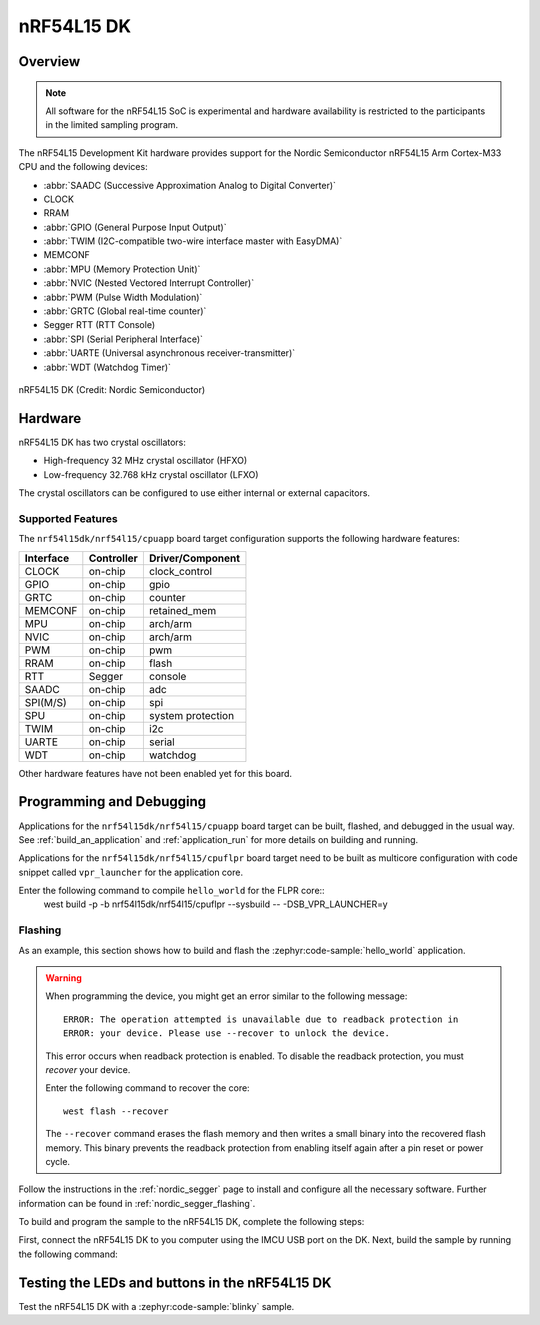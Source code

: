 .. _nrf54l15dk_nrf54l15:

nRF54L15 DK
############

Overview
********

.. note::

   All software for the nRF54L15 SoC is experimental and hardware availability
   is restricted to the participants in the limited sampling program.

The nRF54L15 Development Kit hardware provides support for the Nordic Semiconductor
nRF54L15 Arm Cortex-M33 CPU and the following devices:

* :abbr:`SAADC (Successive Approximation Analog to Digital Converter)`
* CLOCK
* RRAM
* :abbr:`GPIO (General Purpose Input Output)`
* :abbr:`TWIM (I2C-compatible two-wire interface master with EasyDMA)`
* MEMCONF
* :abbr:`MPU (Memory Protection Unit)`
* :abbr:`NVIC (Nested Vectored Interrupt Controller)`
* :abbr:`PWM (Pulse Width Modulation)`
* :abbr:`GRTC (Global real-time counter)`
* Segger RTT (RTT Console)
* :abbr:`SPI (Serial Peripheral Interface)`
* :abbr:`UARTE (Universal asynchronous receiver-transmitter)`
* :abbr:`WDT (Watchdog Timer)`

.. figure:: img/nrf54l15dk_nrf54l15.webp
     :align: center
     :alt: nRF54L15 DK

     nRF54L15 DK (Credit: Nordic Semiconductor)

Hardware
********

nRF54L15 DK has two crystal oscillators:

* High-frequency 32 MHz crystal oscillator (HFXO)
* Low-frequency 32.768 kHz crystal oscillator (LFXO)

The crystal oscillators can be configured to use either
internal or external capacitors.

Supported Features
==================

The ``nrf54l15dk/nrf54l15/cpuapp`` board target configuration supports the following
hardware features:

+-----------+------------+----------------------+
| Interface | Controller | Driver/Component     |
+===========+============+======================+
| CLOCK     | on-chip    | clock_control        |
+-----------+------------+----------------------+
| GPIO      | on-chip    | gpio                 |
+-----------+------------+----------------------+
| GRTC      | on-chip    | counter              |
+-----------+------------+----------------------+
| MEMCONF   | on-chip    | retained_mem         |
+-----------+------------+----------------------+
| MPU       | on-chip    | arch/arm             |
+-----------+------------+----------------------+
| NVIC      | on-chip    | arch/arm             |
+-----------+------------+----------------------+
| PWM       | on-chip    | pwm                  |
+-----------+------------+----------------------+
| RRAM      | on-chip    | flash                |
+-----------+------------+----------------------+
| RTT       | Segger     | console              |
+-----------+------------+----------------------+
| SAADC     | on-chip    | adc                  |
+-----------+------------+----------------------+
| SPI(M/S)  | on-chip    | spi                  |
+-----------+------------+----------------------+
| SPU       | on-chip    | system protection    |
+-----------+------------+----------------------+
| TWIM      | on-chip    | i2c                  |
+-----------+------------+----------------------+
| UARTE     | on-chip    | serial               |
+-----------+------------+----------------------+
| WDT       | on-chip    | watchdog             |
+-----------+------------+----------------------+

Other hardware features have not been enabled yet for this board.

Programming and Debugging
*************************

Applications for the ``nrf54l15dk/nrf54l15/cpuapp`` board target can be
built, flashed, and debugged in the usual way. See
:ref:`build_an_application` and :ref:`application_run` for more details on
building and running.

Applications for the ``nrf54l15dk/nrf54l15/cpuflpr`` board target need
to be built as multicore configuration with code snippet called ``vpr_launcher``
for the application core.

Enter the following command to compile ``hello_world`` for the FLPR core::
 west build -p -b nrf54l15dk/nrf54l15/cpuflpr --sysbuild -- -DSB_VPR_LAUNCHER=y

Flashing
========

As an example, this section shows how to build and flash the :zephyr:code-sample:`hello_world`
application.

.. warning::

   When programming the device, you might get an error similar to the following message::

    ERROR: The operation attempted is unavailable due to readback protection in
    ERROR: your device. Please use --recover to unlock the device.

   This error occurs when readback protection is enabled.
   To disable the readback protection, you must *recover* your device.

   Enter the following command to recover the core::

    west flash --recover

   The ``--recover`` command erases the flash memory and then writes a small binary into
   the recovered flash memory.
   This binary prevents the readback protection from enabling itself again after a pin
   reset or power cycle.

Follow the instructions in the :ref:`nordic_segger` page to install
and configure all the necessary software. Further information can be
found in :ref:`nordic_segger_flashing`.

To build and program the sample to the nRF54L15 DK, complete the following steps:

First, connect the nRF54L15 DK to you computer using the IMCU USB port on the DK.
Next, build the sample by running the following command:

.. zephyr-app-commands::
   :zephyr-app: samples/hello_world
   :board: nrf54l15dk/nrf54l15/cpuapp
   :goals: build flash

Testing the LEDs and buttons in the nRF54L15 DK
************************************************

Test the nRF54L15 DK with a :zephyr:code-sample:`blinky` sample.
